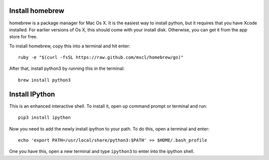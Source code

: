 ==================
 Install homebrew
==================

homebrew is a package manager for Mac Os X. It is the easiest way to
install python, but it requires that you have Xcode installed. For
earlier versions of Os X, this should come with your install
disk. Otherwise, you can get it from the app store for free.


To install homebrew, copy this into a terminal and hit enter::

  ruby -e "$(curl -fsSL https://raw.github.com/mxcl/homebrew/go)"


After that, install python3 by running this in the terminal::

  brew install python3


=================
 Install IPython
=================

This is an enhanced interactive shell. To install it, open up command
prompt or terminal and run::

  pip3 install ipython


Now you need to add the newly install ipython to your path. To do this,
open a terminal and enter::

  echo 'export PATH=/usr/local/share/python3:$PATH' >> $HOME/.bash_profile

One you have this, open a new terminal and type ``ipython3`` to enter
into the ipython shell.
